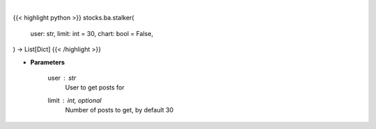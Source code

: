 .. role:: python(code)
    :language: python
    :class: highlight

|

.. raw:: html

    <h3>
    > Getting data
    </h3>

{{< highlight python >}}
stocks.ba.stalker(
    user: str,
    limit: int = 30,
    chart: bool = False,
) -> List[Dict]
{{< /highlight >}}

.. raw:: html

    <p>
    Gets messages from given user [Source: stocktwits]
    </p>

* **Parameters**

    user : *str*
        User to get posts for
    limit : int, optional
        Number of posts to get, by default 30
